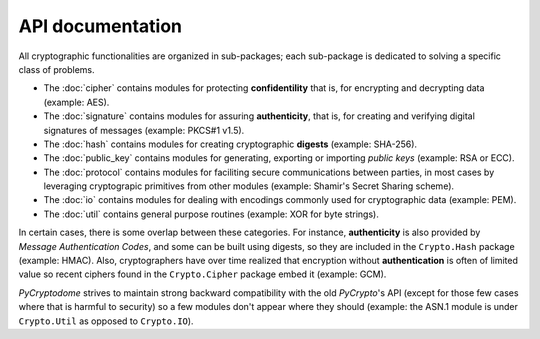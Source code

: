 API documentation
-----------------

All cryptographic functionalities are organized in sub-packages;
each sub-package is dedicated to solving a specific class of problems.

* The :doc:`cipher` contains modules for protecting **confidentility**
  that is, for encrypting and decrypting data (example: AES).
* The :doc:`signature` contains modules for assuring **authenticity**,
  that is, for creating and verifying digital signatures of messages
  (example: PKCS#1 v1.5).
* The :doc:`hash` contains modules for creating cryptographic **digests**
  (example: SHA-256).
* The :doc:`public_key` contains modules for generating, exporting or importing
  *public keys* (example: RSA or ECC).
* The :doc:`protocol` contains modules for faciliting secure communications
  between parties, in most cases by leveraging cryptograpic primitives
  from other modules (example: Shamir's Secret Sharing scheme).
* The :doc:`io` contains modules for dealing with encodings commonly used
  for cryptographic data (example: PEM).
* The :doc:`util` contains general purpose routines (example: XOR for byte
  strings).

In certain cases, there is some overlap between these categories.
For instance, **authenticity** is also provided by *Message Authentication Codes*,
and some can be built using digests, so they are included in the ``Crypto.Hash``
package (example: HMAC).
Also, cryptographers have over time realized that encryption without
**authentication** is often of limited value so recent ciphers found in the
``Crypto.Cipher`` package embed it (example: GCM).

*PyCryptodome* strives to maintain strong backward compatibility with the old
*PyCrypto*'s API (except for those few cases where that is harmful to security)
so a few modules don't appear where they should (example: the ASN.1 module
is under ``Crypto.Util`` as opposed to ``Crypto.IO``).
